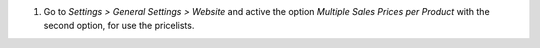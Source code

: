 #. Go to *Settings > General Settings > Website* and active the option *Multiple Sales
   Prices per Product* with the second option, for use the pricelists.
